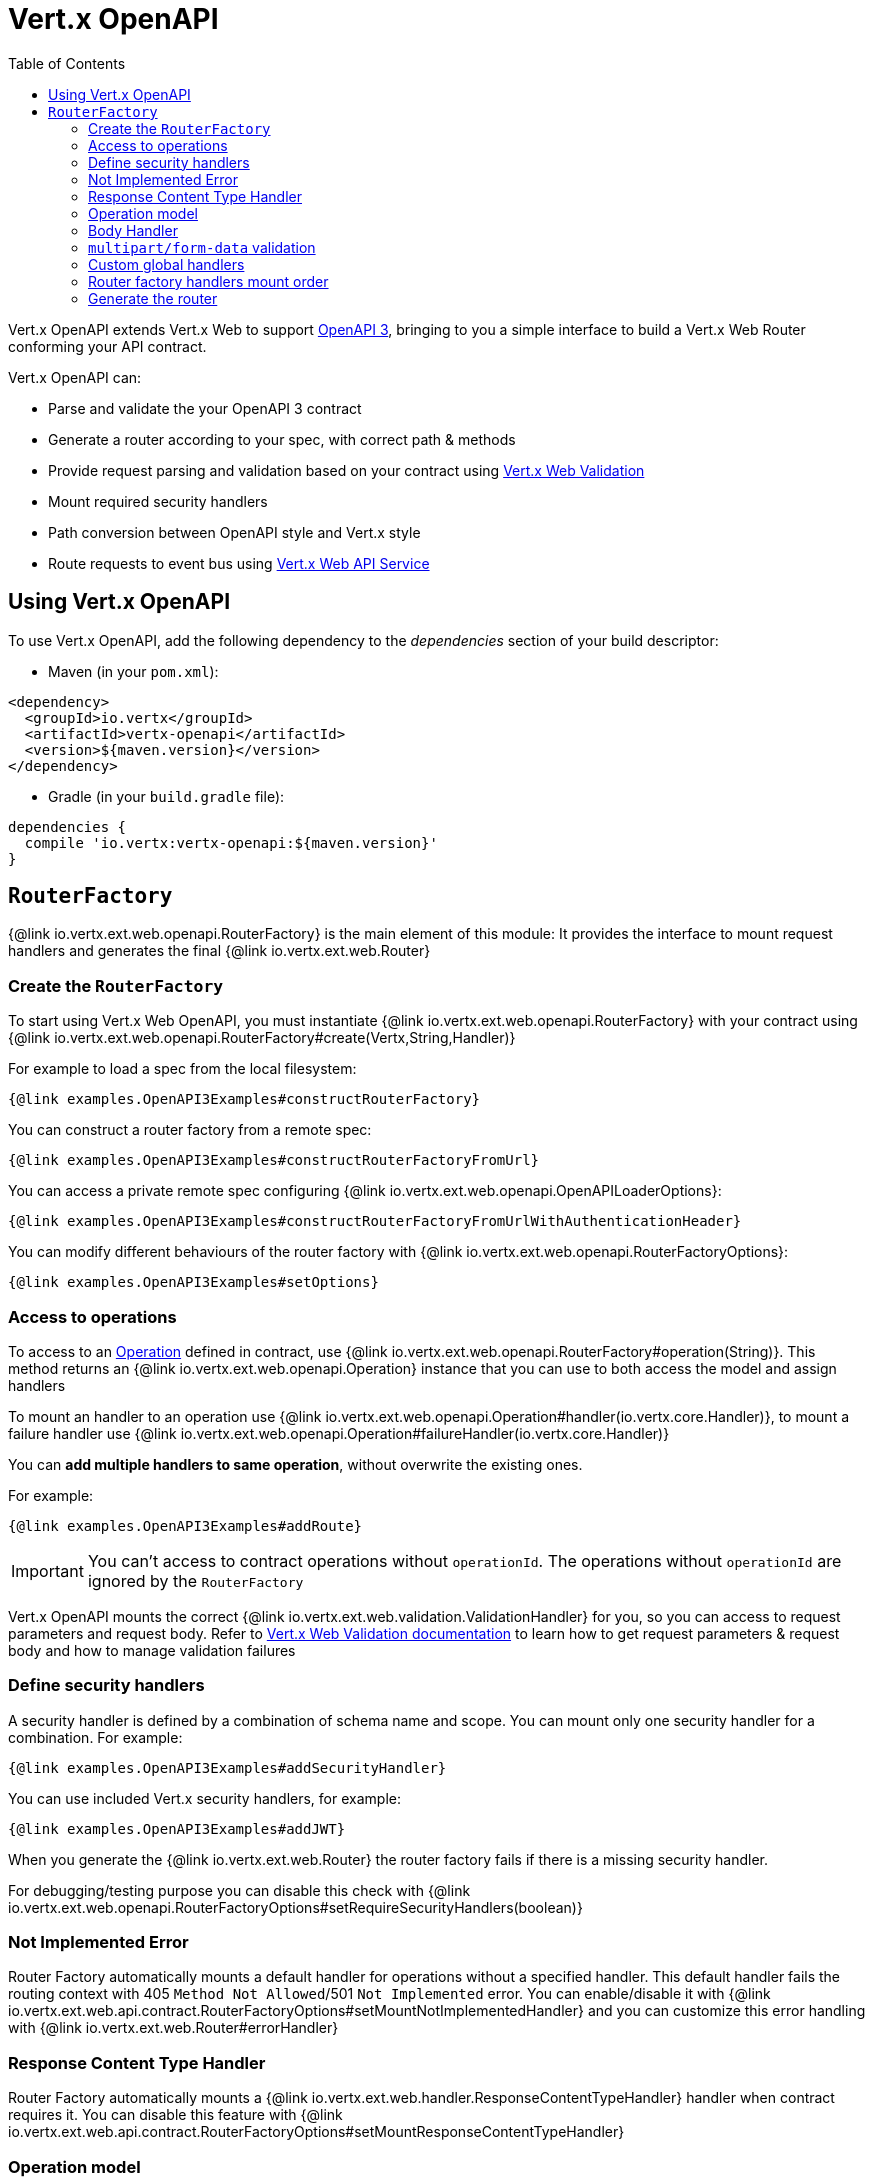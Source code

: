 = Vert.x OpenAPI
:toc: left

Vert.x OpenAPI extends Vert.x Web to support https://www.openapis.org/[OpenAPI 3], bringing to you a simple interface to build a Vert.x Web Router conforming your API contract.

Vert.x OpenAPI can:

* Parse and validate the your OpenAPI 3 contract
* Generate a router according to your spec, with correct path & methods
* Provide request parsing and validation based on your contract using https://vertx.io/docs/vertx-web-validation/java/[Vert.x Web Validation]
* Mount required security handlers
* Path conversion between OpenAPI style and Vert.x style
* Route requests to event bus using https://vertx.io/docs/vertx-web-api-service/java/[Vert.x Web API Service]

== Using Vert.x OpenAPI

To use Vert.x OpenAPI, add the following dependency to the _dependencies_ section of your build descriptor:

* Maven (in your `pom.xml`):

[source,xml,subs="+attributes"]
----
<dependency>
  <groupId>io.vertx</groupId>
  <artifactId>vertx-openapi</artifactId>
  <version>${maven.version}</version>
</dependency>
----

* Gradle (in your `build.gradle` file):

[source,groovy,subs="+attributes"]
----
dependencies {
  compile 'io.vertx:vertx-openapi:${maven.version}'
}
----

== `RouterFactory`

{@link io.vertx.ext.web.openapi.RouterFactory} is the main element of this module: It provides the interface to mount request handlers and generates the final {@link io.vertx.ext.web.Router}

=== Create the `RouterFactory`

To start using Vert.x Web OpenAPI, you must instantiate {@link io.vertx.ext.web.openapi.RouterFactory} with your contract using
{@link io.vertx.ext.web.openapi.RouterFactory#create(Vertx,String,Handler)}

For example to load a spec from the local filesystem:

[source,$lang]
----
{@link examples.OpenAPI3Examples#constructRouterFactory}
----

You can construct a router factory from a remote spec:

[source,$lang]
----
{@link examples.OpenAPI3Examples#constructRouterFactoryFromUrl}
----

You can access a private remote spec configuring {@link io.vertx.ext.web.openapi.OpenAPILoaderOptions}:

[source,$lang]
----
{@link examples.OpenAPI3Examples#constructRouterFactoryFromUrlWithAuthenticationHeader}
----

You can modify different behaviours of the router factory with {@link io.vertx.ext.web.openapi.RouterFactoryOptions}:

[source,$lang]
----
{@link examples.OpenAPI3Examples#setOptions}
----

=== Access to operations

To access to an https://github.com/OAI/OpenAPI-Specification/blob/master/versions/3.0.1.md#operationObject[Operation] defined in contract, use {@link io.vertx.ext.web.openapi.RouterFactory#operation(String)}.
This method returns an {@link io.vertx.ext.web.openapi.Operation} instance that you can use to both access the model and assign handlers

To mount an handler to an operation use {@link io.vertx.ext.web.openapi.Operation#handler(io.vertx.core.Handler)},
to mount a failure handler use {@link io.vertx.ext.web.openapi.Operation#failureHandler(io.vertx.core.Handler)}

You can **add multiple handlers to same operation**, without overwrite the existing ones.

For example:

[source,$lang]
----
{@link examples.OpenAPI3Examples#addRoute}
----

[IMPORTANT]
====
You can't access to contract operations without `operationId`. The operations without `operationId` are ignored by the `RouterFactory`
====

Vert.x OpenAPI mounts the correct {@link io.vertx.ext.web.validation.ValidationHandler} for you, so you can access to request parameters and request body.
Refer to https://vertx.io/docs/vertx-web-validation/java/[Vert.x Web Validation documentation] to learn how to get request parameters & request body and how to manage validation failures

=== Define security handlers

A security handler is defined by a combination of schema name and scope. You can mount only one security handler for a combination.
For example:

[source,$lang]
----
{@link examples.OpenAPI3Examples#addSecurityHandler}
----

You can use included Vert.x security handlers, for example:

[source,$lang]
----
{@link examples.OpenAPI3Examples#addJWT}
----

When you generate the {@link io.vertx.ext.web.Router} the router factory fails if there is a missing security handler.

For debugging/testing purpose you can disable this check with {@link io.vertx.ext.web.openapi.RouterFactoryOptions#setRequireSecurityHandlers(boolean)}

=== Not Implemented Error

Router Factory automatically mounts a default handler for operations without a specified handler.
This default handler fails the routing context with 405 `Method Not Allowed`/501 `Not Implemented` error.
You can enable/disable it with {@link io.vertx.ext.web.api.contract.RouterFactoryOptions#setMountNotImplementedHandler}
and you can customize this error handling with {@link io.vertx.ext.web.Router#errorHandler}

=== Response Content Type Handler

Router Factory automatically mounts a {@link io.vertx.ext.web.handler.ResponseContentTypeHandler} handler when contract requires it.
You can disable this feature with {@link io.vertx.ext.web.api.contract.RouterFactoryOptions#setMountResponseContentTypeHandler}

=== Operation model

If you need to access to your operation model while handling the request,
you can configure the router factory to push it inside the `RoutingContext` with {@link io.vertx.ext.web.openapi.RouterFactoryOptions#setOperationModelKey(String)}:

[source,$lang]
----
{@link examples.OpenAPI3Examples#addOperationModelKey}
----

=== Body Handler

Router Factory automatically mounts a {@link io.vertx.ext.web.handler.BodyHandler} to manage request bodies.
You can configure the instance of {@link io.vertx.ext.web.handler.BodyHandler} (e.g. to change upload directory) with {@link io.vertx.ext.web.openapi.RouterFactoryOptions#setBodyHandler(BodyHandler)}.

=== `multipart/form-data` validation

The validation handler separates file uploads and form attributes as explained:

* If the parameter doesn't have an encoding associated field:
  - If the parameter has `type: string` and `format: base64` or `format: binary` is a file upload with content-type `application/octet-stream`
  - Otherwise is a form attribute
* If the parameter has the encoding associated field is a file upload

The form attributes are parsed, converted in json and validated,
while for file uploads the validation handler just checks the existence and the content type.

=== Custom global handlers

If you need to mount handlers that must be executed for each operation in your router before the operation specific handlers, you can use {@link io.vertx.ext.web.openapi.RouterFactory#rootHandler(Handler)}

=== Router factory handlers mount order

Handlers are loaded by the router factory in this order:

1. Body handler
2. Custom global handlers
3. Global security handlers defined in upper spec level
4. Operation specific security handlers
5. Generated validation handler
6. User handlers or "Not implemented" handler (if enabled)

=== Generate the router

When you are ready, generate the router and use it:

[source,$lang]
----
{@link examples.OpenAPI3Examples#generateRouter}
----

This method can fail with a {@link io.vertx.ext.web.openapi.RouterFactoryException}.
